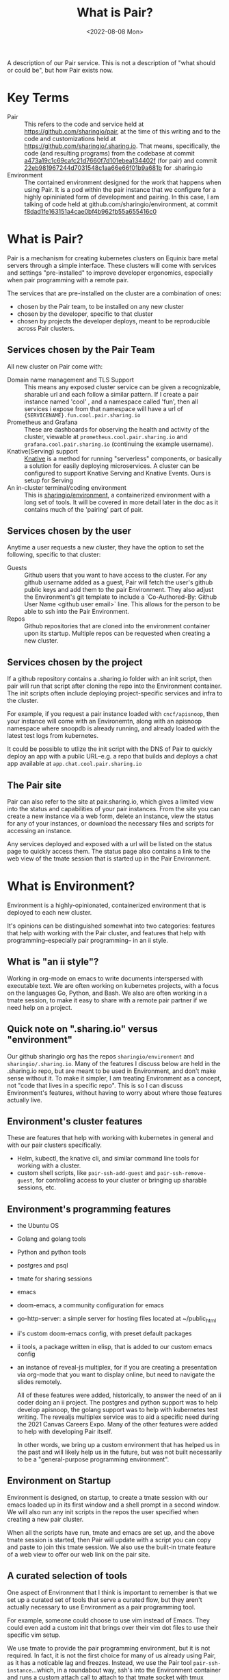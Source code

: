 #+title: What is Pair?
#+date: <2022-08-08 Mon>

A description of our Pair service. This is not a description of "what should
or could be", but how Pair exists now.

* Key Terms
- Pair :: This refers to the code and service held at
  https://github.com/sharingio/pair, at the time of this writing and to the code
  and customizations held at https://github.com/sharingio/.sharing.io. That
  means, specifically, the code (and resulting programs) from the codebase at
  commit [[https://github.com/sharingio/pair/commit/a473a19c1c69cafc21d7660f7d101ebea134402f][a473a19c1c69cafc21d7660f7d101ebea134402f]] (for pair) and commit
  [[https://github.com/sharingio/.sharing.io/commit/22eb981967244d7031548c1aa66e66f01b9a681b][22eb981967244d7031548c1aa66e66f01b9a681b]] for .sharing.io
- Environment ::
  The contained environment designed for the work that
  happens when using Pair. It is a pod within the pair instance that we
  configure for a highly opininiated form of development and pairing.
  In this case, I am talking of code held at github.com/sharingio/environment,
  at commit [[https://github.com/sharingio/environment/commit/f8dad1fe163151a4cae0bf4b962fb55a655416c0][f8dad1fe163151a4cae0bf4b962fb55a655416c0]]

* What is Pair?
Pair is a mechanism for creating kubernetes clusters on Equinix bare metal
servers through a simple interface. These clusters will come with services and
settings "pre-installed" to improve developer ergonomics, especially when pair
programming with a remote pair.

The services that are pre-installed on the cluster are a combination of ones:
- chosen by the Pair team, to be  installed on any new cluster
- chosen by the developer, specific to that cluster
- chosen by projects the developer deploys, meant to be reproducible across Pair
  clusters.

** Services chosen by the Pair Team
All new cluster on Pair come with:
- Domain name management and TLS Support ::
  This means any exposed cluster service can be given a recognizable, sharable
  url and each follow a similar pattern. If I create a pair instance named 'cool' ,
  and a namespace called 'fun', then all services i expose from that namespace will
  have a url of ~{SERVICENAME}.fun.cool.pair.sharing.io~
- Prometheus and Grafana ::
  These are dashboards for observing the health and activity of the cluster,
  viewable at ~prometheus.cool.pair.sharing.io~ and
  ~grafana.cool.pair.sharing.io~ (continuing the example username).
- Knative(Serving) support ::
  [[https://knative.dev][Knative]] is a method for running "serverless" components, or basically a solution for
  easily deploying microservices.  A cluster can be configured to support Knative Serving
  and Knative Events. Ours is setup for Serving
- An in-cluster terminal/coding environment ::
  This is [[https://github.com/sharingio/environment][sharingio/environment]], a containerized environment with a long set of
  tools. It will be covered in more detail later in the doc as it contains much
  of the 'pairing' part of pair.
** Services chosen by the user
Anytime a user requests a new cluster, they have the option to set the following, specific to that cluster:
- Guests ::
  Github users that you want to have access to the cluster. For any github
  username added as a guest, Pair will fetch the user's github public keys and
  add them to the pair Environment. They also adjust the Environment's git
  template to include a `Co-Authored-By: Github User Name <github user email>`
  line. This allows for the person to be able to ssh into the Pair Environment.
- Repos ::
  Github repositories that are cloned into the environment container upon its
  startup. Multiple repos can be requested when creating a new cluster.
** Services chosen by the project
  If a github repository contains a .sharing.io folder with an init script, then
  pair will run that script after cloning the repo into the Environment container.
  The init scripts often include deploying project-specific services and infra to the cluster.

  For example, if you request a pair instance loaded with ~cncf/apisnoop~, then
  your instance will come with an Environemtn, along with an apisnoop namespace
  where snoopdb is already running, and already loaded with the latest test logs
  from kubernetes.

  It could be possible to utlize the init script with the DNS of Pair to quickly deploy
  an app with a public URL--e.g. a repo that builds and deploys a chat app available at
  ~app.chat.cool.pair.sharing.io~

** The Pair site
Pair can also refer to the site at pair.sharing.io, which gives a limited view
into the status and capabilities of your pair instances. From the site you can
create a new instance via a web form, delete an instance, view the status for
any of your instances, or download the necessary files and scripts for accessing
an instance.

Any services deployed and exposed with a url will be listed on the status page to
quickly access them.  The status page also contains a link to the web view of the
tmate session that is started up in the Pair Environment.
* What is Environment?
Environment is a highly-opinionated, containerized environment that is deployed
to each new cluster.

It's opinions can be distinguished somewhat into two categories: features that help
with working with the Pair cluster, and features that help with programming--especially
pair programming-- in an ii style.
** What is "an ii style"?
Working in org-mode on emacs to write documents interspersed with executable
text. We are often working on kubernetes projects, with a focus on the languages
Go, Python, and Bash. We also are often working in a tmate session, to make it
easy to share with a remote pair partner if we need help on a project.

** Quick note on ".sharing.io" versus "environment"
Our github sharingio org has the repos ~sharingio/environment~ and ~sharingio/.sharing.io~.
Many of the features I discuss below are held in the .sharing.io repo, but are meant to be
used in Environment, and don't make sense without it.  To make it simpler, I am treating Environment
as a concept, not "code that lives in a specific repo". This is so I can discuss Environment's features,
without having to worry about where those features actually live.

** Environment's cluster features
These are features that help with working with kubernetes in general and with our pair clusters
specifically.

- Helm, kubectl, the knative cli, and similar command line tools for working with a cluster.
- custom shell scripts, like ~pair-ssh-add-guest~ and ~pair-ssh-remove-guest~, for
  controlling access to your cluster or bringing up sharable sessions, etc.

** Environment's programming features
- the Ubuntu OS
- Golang and golang tools
- Python and python tools
- postgres and psql
- tmate for sharing sessions
- emacs
- doom-emacs, a community configuration for emacs
- go-http-server: a simple server for hosting files located at ~/public_html
- ii's custom doom-emacs config, with preset default packages
- ii tools, a package written in elisp, that is added to our custom emacs config
- an instance of reveal-js multiplex, for if you are creating a presentation via
  org-mode that you want to display online, but need to navigate the slides
  remotely.

  All of these features were added, historically, to answer the need of an ii
  coder doing an ii project. The postgres and python support was to help develop
  apisnoop, the golang support was to help with kubernetes test writing. The
  revealjs multiplex service was to aid a specific need during the 2021 Canvas
  Careers Expo. Many of the other features were added to help with developing
  Pair itself.

  In other words, we bring up a custom environment that has helped us in the
  past and will likely help us in the future, but was not built necessarily to
  be a "general-purpose programming environment".

** Environment on Startup
Environment is designed, on startup, to create a tmate session with our emacs loaded up in
its first window and a shell prompt in a second window.  We will also run any init scripts in
the repos the user specified when creating a new pair cluster.

When all the scripts have run, tmate and emacs are set up, and the above tmate session is started,
then Pair will update with a script you can copy and paste to join this tmate session.  We also
use the built-in tmate feature of a web view to offer our web link on the pair site.

** A curated selection of tools
One aspect of Environment that I think is important to remember is that we set
up a curated set of tools that serve a curated flow, but they aren't actually
necessary to use Environment as a pair programming tool.

For example, someone could choose to use vim instead of Emacs. They could even
add a custom init that brings over their vim dot files to use their specific vim
setup.

We use tmate to provide the pair programming environment, but it is not
required. In fact, it is not the first choice for many of us already using Pair,
as it has a noticable lag and freezes. Instead, we use the Pair tool
~pair-ssh-instance~...which, in a roundabout way, ssh's into the Environment
container and runs a custom attach call to attach to that tmate socket with tmux
instead (haha, i think, this can definitely be corrected). ~pair-ssh-instance~
is faster and more reliable than tmate though, and we could have it setup to
start a tmux session instead that we attach to.

In other words, there is an large amount of freedom given to people using
environment. We offer heavily recommended suggestions, but few constraints.

Also, there are flows that work great with Pair, but are not emphasised in its
architecture. For example, running [[https://tilt.dev/][Tilt]] as you develop in cluster, so all
changes are immediately deployed to the cluster and accessible via url. This is
handy, and supported, but not advertised.

** Our Emacs configuration
Emacs is a major part of our Environment setup.  It can be broken into four layers:
- Emacs the program
- Doom Emacs, a framework for using and configuring Emacs
- Our custom ii elisp packages, that extend emacs support for tmate, iterm, and
  devloping with postgres
- Our custom doom configuration, which installs the above packages and a number
  of others, in an idiosyncratic ii custom way.

We also cache our current version of doom, as it can have a long install time and we
want clusters to come up quickly.

I bring up the layers as each need to be synced to make sure emacs works
correctly. Emacs, doom emacs, our emacs packages, and our doom emacs config are
each versioned, and if there is an update to one of them, without a coordinate
update to the rest of them, then it is likely emacs will not work properly.
Because of this, we've been conservative with updates to our custom
configuration.

The biggest difference in our configuration is the support of tmate blocks in org-mode,
and to have these blocks open up appropriate windows in the Environment tmate session. This
was developed so we could write executable documents in cluster, and see the output in our
shared tmate session.

* Comparisons to other solutions
** Kind and Minikube
Kind and Minikube are two ways to quickly run kubernetes clusters, and are often
recommended for trying out kubernetes or trying out some new tool for kubernetes.

You can compare them to Pair as all offer a simple way to create a cluster relatively quickly.

The biggest differences are:
- Pair is a production level cluster, running on bare metal equinix servers.  Kind and minikube
  run inside docker and a virtual box respectively.  They cannot simulate a production-grade environment.
- Pair can be easily setup as a multi-node cluster.  This is impossible with Minikube and difficult with Kind.
- Pair offers built-in, simple DNS and name management. Neither come by default in Kind or Minikube. It is much
  easier to access your Pair Environment and Pair cluster remotely.
- Pair comes with an in-cluster coding environment.
- Pair has a method for deploying services to yoru cluster given nothing but the repository link (assuming the repo has
  a proper .sharing.io/init file)
- Pair has a web interface for creating new clusters. Kind and Minikube are just cli.
** Gitpod
Gitpod creates remote, browser-based development environments that are configured based
on a github repo.  Given a repo, it sets up a browser version of VSCode with necessary language tools
and other configurations added.

It's chief difference with Pair is one of focus.
- Gitpod creates a custom development environment that happens to exist in a
  container (possibly) on a
cluster and focused on the needs of a single repository.
- Pair creates a custom cluster, with multiple services added from multiple
  repos, and happens to have a custom development environment that comes with
  it.
- Gitpod focuses on VSCode, but offers basic support for vim/emacs. Pair's
  Environment focusses on Emacs, with no current support for any non-terminal
  editors.
- Gitpod is designed to give a contained, safe, reproducible space for new
  developers. Pair offers an open and changing space for system administrators,
  dev ops, and developers.
** Coder
Coder is similar to Gitpod, where its focus is to create custom development
environments. Coder gives more customizaton options, like the computing power of
the environment and additional processes one needs running. It is designed for
enterprise, where you have a codebase you want to remain secure (and not on
people's local computers), and you want a consistent coding environment across
your staff.

Coder is likely closest in features to Pair, if not with its main product than
with what that product can allow through additional customization/development.

The chief difference is mainly one of focus and intent. Like gitpod, it seems
designed first as a development environment, with remote computation--whereas
Pair is a cluster that has a development and pairing environment. Also, many of
the featurees of Coder are designed for large teams that are not working on open
source software. Pair is designed by and for pairs of people, and is open source
from top-to-bottom.
